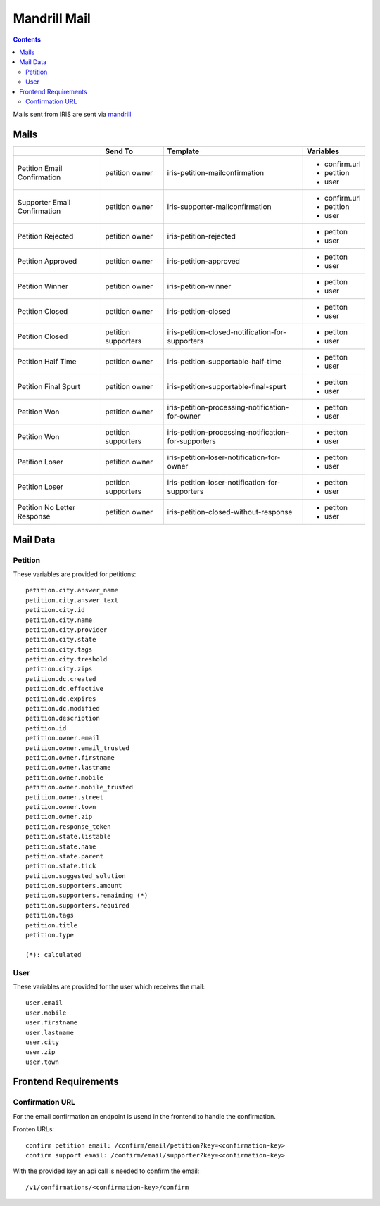 =============
Mandrill Mail
=============

.. contents::


Mails sent from IRIS are sent via `mandrill <https://www.mandrill.com>`_


Mails
=====

+------------------------------+---------------------+------------------------------------------------------+---------------+
|                              | Send To             | Template                                             | Variables     |
+==============================+=====================+======================================================+===============+
| Petition Email Confirmation  | petition owner      | iris-petition-mailconfirmation                       | - confirm.url |
|                              |                     |                                                      | - petition    |
|                              |                     |                                                      | - user        |
+------------------------------+---------------------+------------------------------------------------------+---------------+
| Supporter Email Confirmation | petition owner      | iris-supporter-mailconfirmation                      | - confirm.url |
|                              |                     |                                                      | - petition    |
|                              |                     |                                                      | - user        |
+------------------------------+---------------------+------------------------------------------------------+---------------+
| Petition Rejected            | petition owner      | iris-petition-rejected                               | - petiton     |
|                              |                     |                                                      | - user        |
+------------------------------+---------------------+------------------------------------------------------+---------------+
| Petition Approved            | petition owner      | iris-petition-approved                               | - petiton     |
|                              |                     |                                                      | - user        |
+------------------------------+---------------------+------------------------------------------------------+---------------+
| Petition Winner              | petition owner      | iris-petition-winner                                 | - petiton     |
|                              |                     |                                                      | - user        |
+------------------------------+---------------------+------------------------------------------------------+---------------+
| Petition Closed              | petition owner      | iris-petition-closed                                 | - petiton     |
|                              |                     |                                                      | - user        |
+------------------------------+---------------------+------------------------------------------------------+---------------+
| Petition Closed              | petition supporters | iris-petition-closed-notification-for-supporters     | - petiton     |
|                              |                     |                                                      | - user        |
+------------------------------+---------------------+------------------------------------------------------+---------------+
| Petition Half Time           | petition owner      | iris-petition-supportable-half-time                  | - petiton     |
|                              |                     |                                                      | - user        |
+------------------------------+---------------------+------------------------------------------------------+---------------+
| Petition Final Spurt         | petition owner      | iris-petition-supportable-final-spurt                | - petiton     |
|                              |                     |                                                      | - user        |
+------------------------------+---------------------+------------------------------------------------------+---------------+
| Petition Won                 | petition owner      | iris-petition-processing-notification-for-owner      | - petiton     |
|                              |                     |                                                      | - user        |
+------------------------------+---------------------+------------------------------------------------------+---------------+
| Petition Won                 | petition supporters | iris-petition-processing-notification-for-supporters | - petiton     |
|                              |                     |                                                      | - user        |
+------------------------------+---------------------+------------------------------------------------------+---------------+
| Petition Loser               | petition owner      | iris-petition-loser-notification-for-owner           | - petiton     |
|                              |                     |                                                      | - user        |
+------------------------------+---------------------+------------------------------------------------------+---------------+
| Petition Loser               | petition supporters | iris-petition-loser-notification-for-supporters      | - petiton     |
|                              |                     |                                                      | - user        |
+------------------------------+---------------------+------------------------------------------------------+---------------+
| Petition No Letter Response  | petition owner      | iris-petition-closed-without-response                | - petiton     |
|                              |                     |                                                      | - user        |
+------------------------------+---------------------+------------------------------------------------------+---------------+


Mail Data
=========

Petition
--------

These variables are provided for petitions::

    petition.city.answer_name
    petition.city.answer_text
    petition.city.id
    petition.city.name
    petition.city.provider
    petition.city.state
    petition.city.tags
    petition.city.treshold
    petition.city.zips
    petition.dc.created
    petition.dc.effective
    petition.dc.expires
    petition.dc.modified
    petition.description
    petition.id
    petition.owner.email
    petition.owner.email_trusted
    petition.owner.firstname
    petition.owner.lastname
    petition.owner.mobile
    petition.owner.mobile_trusted
    petition.owner.street
    petition.owner.town
    petition.owner.zip
    petition.response_token
    petition.state.listable
    petition.state.name
    petition.state.parent
    petition.state.tick
    petition.suggested_solution
    petition.supporters.amount
    petition.supporters.remaining (*)
    petition.supporters.required
    petition.tags
    petition.title
    petition.type

    (*): calculated


User
----

These variables are provided for the user which receives the mail::

    user.email
    user.mobile
    user.firstname
    user.lastname
    user.city
    user.zip
    user.town


Frontend Requirements
=====================

Confirmation URL
----------------

For the email confirmation an endpoint is usend in the frontend to handle the
confirmation.

Fronten URLs::

    confirm petition email: /confirm/email/petition?key=<confirmation-key>
    confirm support email: /confirm/email/supporter?key=<confirmation-key>

With the provided key an api call is needed to confirm the email::

    /v1/confirmations/<confirmation-key>/confirm
